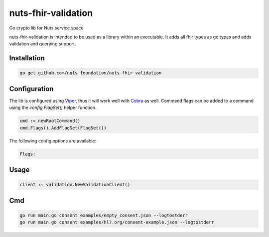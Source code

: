 nuts-fhir-validation
====================

Go crypto lib for Nuts service space

.. image:: https://travis-ci.org/nuts-foundation/nuts-fhir-validation.svg?branch=master
    :target: https://travis-ci.org/nuts-foundation/nuts-fhir-validation
    :alt: Build Status

.. image:: https://readthedocs.org/projects/nuts-fhir-validation/badge/?version=latest
    :target: https://nuts-documentation.readthedocs.io/projects/nuts-fhir-validation/en/latest/?badge=latest
    :alt: Documentation Status

.. image:: https://codecov.io/gh/nuts-foundation/nuts-fhir-validation/branch/master/graph/badge.svg
    :target: https://codecov.io/gh/nuts-foundation/nuts-fhir-validation

.. image:: https://api.codacy.com/project/badge/Grade/3c71d0f3e7a042ebb02e2fd050fd7045
    :target: https://www.codacy.com/app/woutslakhorst/nuts-fhir-validation

.. inclusion-marker-for-contribution

nuts-fhir-validation is intended to be used as a library within an executable. It adds all fhir types as go types and adds validation and querying support.

Installation
------------

.. code-block:: shell

   go get github.com/nuts-foundation/nuts-fhir-validation

Configuration
-------------

The lib is configured using `Viper <https://github.com/spf13/viper>`_, thus it will work well with `Cobra <https://github.com/spf13/cobra>`_ as well.
Command flags can be added to a command using the `config.FlagSet()` helper function.

.. code-block:: go

   cmd := newRootCommand()
   cmd.Flags().AddFlagSet(FlagSet())

The following config options are available:

.. code-block:: shell

   Flags:

Usage
-----

.. code-block:: go

   client := validation.NewValidationClient()

Cmd
---

.. code-block:: shell

   go run main.go consent examples/empty_consent.json --logtostderr
   go run main.go consent examples/hl7.org/consent-example.json --logtostderr


